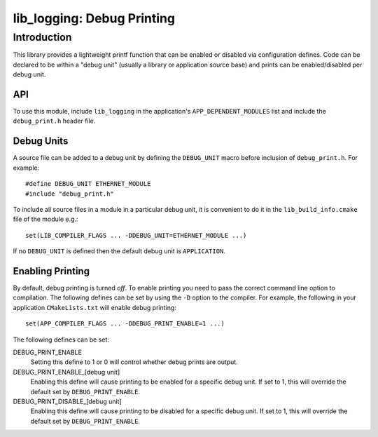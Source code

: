 ###########################
lib_logging: Debug Printing
###########################

************
Introduction
************

This library provides a lightweight printf function that can be enabled
or disabled via configuration defines. Code can be declared to be
within a "debug unit" (usually a library or application source base)
and prints can be enabled/disabled per debug unit.

API
===

To use this module, include ``lib_logging`` in the application's
``APP_DEPENDENT_MODULES`` list and include the ``debug_print.h`` header file.

.. doxygenfunction:: debug_printf

Debug Units
===========

A source file can be added to a debug unit by defining the ``DEBUG_UNIT`` macro before inclusion of ``debug_print.h``. For example::

  #define DEBUG_UNIT ETHERNET_MODULE
  #include "debug_print.h"

To include all source files in a module in a particular debug unit, it is
convenient to do it in the ``lib_build_info.cmake`` file of the module e.g.::

  set(LIB_COMPILER_FLAGS ... -DDEBUG_UNIT=ETHERNET_MODULE ...)

If no ``DEBUG_UNIT`` is defined then the default debug unit is ``APPLICATION``.

Enabling Printing
=================

By default, debug printing is turned *off*. To enable printing you
need to pass the correct command line option to compilation. The
following defines can be set by using the ``-D`` option to the
compiler. For example, the following in your application ``CMakeLists.txt``
will enable debug printing::

  set(APP_COMPILER_FLAGS ... -DDEBUG_PRINT_ENABLE=1 ...)

The following defines can be set:

DEBUG_PRINT_ENABLE
  Setting this define to 1 or 0 will control whether debug prints are output.

DEBUG_PRINT_ENABLE_[debug unit]
  Enabling this define will cause printing to be enabled for a specific
  debug unit. If set to 1, this will override the default set by
  ``DEBUG_PRINT_ENABLE``.

DEBUG_PRINT_DISABLE_[debug unit]
  Enabling this define will cause printing to be disabled for a specific
  debug unit. If set to 1, this will override the default set by
  ``DEBUG_PRINT_ENABLE``.

